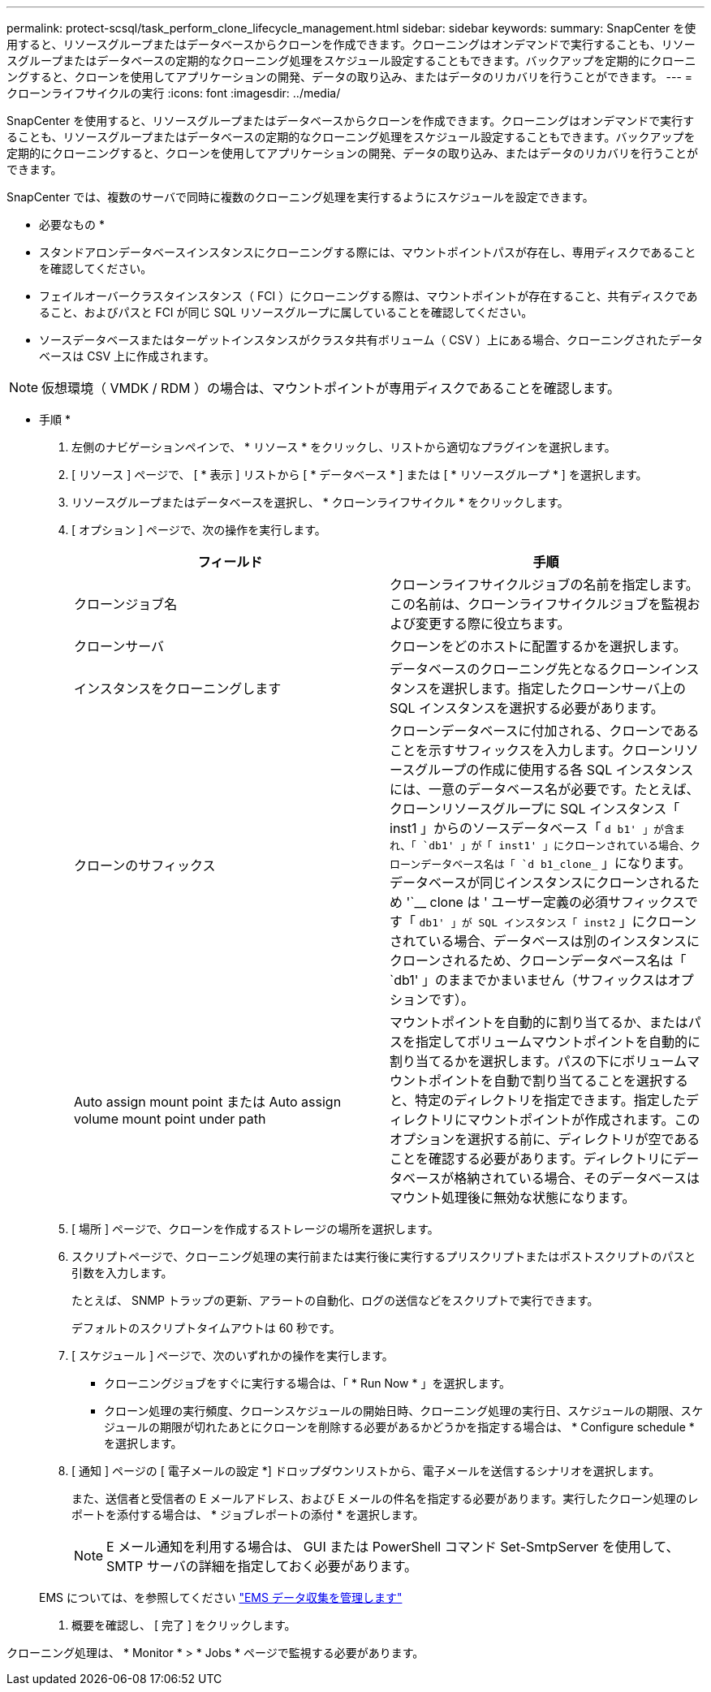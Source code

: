 ---
permalink: protect-scsql/task_perform_clone_lifecycle_management.html 
sidebar: sidebar 
keywords:  
summary: SnapCenter を使用すると、リソースグループまたはデータベースからクローンを作成できます。クローニングはオンデマンドで実行することも、リソースグループまたはデータベースの定期的なクローニング処理をスケジュール設定することもできます。バックアップを定期的にクローニングすると、クローンを使用してアプリケーションの開発、データの取り込み、またはデータのリカバリを行うことができます。 
---
= クローンライフサイクルの実行
:icons: font
:imagesdir: ../media/


[role="lead"]
SnapCenter を使用すると、リソースグループまたはデータベースからクローンを作成できます。クローニングはオンデマンドで実行することも、リソースグループまたはデータベースの定期的なクローニング処理をスケジュール設定することもできます。バックアップを定期的にクローニングすると、クローンを使用してアプリケーションの開発、データの取り込み、またはデータのリカバリを行うことができます。

SnapCenter では、複数のサーバで同時に複数のクローニング処理を実行するようにスケジュールを設定できます。

* 必要なもの *

* スタンドアロンデータベースインスタンスにクローニングする際には、マウントポイントパスが存在し、専用ディスクであることを確認してください。
* フェイルオーバークラスタインスタンス（ FCI ）にクローニングする際は、マウントポイントが存在すること、共有ディスクであること、およびパスと FCI が同じ SQL リソースグループに属していることを確認してください。
* ソースデータベースまたはターゲットインスタンスがクラスタ共有ボリューム（ CSV ）上にある場合、クローニングされたデータベースは CSV 上に作成されます。



NOTE: 仮想環境（ VMDK / RDM ）の場合は、マウントポイントが専用ディスクであることを確認します。

* 手順 *

. 左側のナビゲーションペインで、 * リソース * をクリックし、リストから適切なプラグインを選択します。
. [ リソース ] ページで、 [ * 表示 ] リストから [ * データベース * ] または [ * リソースグループ * ] を選択します。
. リソースグループまたはデータベースを選択し、 * クローンライフサイクル * をクリックします。
. [ オプション ] ページで、次の操作を実行します。
+
|===
| フィールド | 手順 


 a| 
クローンジョブ名
 a| 
クローンライフサイクルジョブの名前を指定します。この名前は、クローンライフサイクルジョブを監視および変更する際に役立ちます。



 a| 
クローンサーバ
 a| 
クローンをどのホストに配置するかを選択します。



 a| 
インスタンスをクローニングします
 a| 
データベースのクローニング先となるクローンインスタンスを選択します。指定したクローンサーバ上の SQL インスタンスを選択する必要があります。



 a| 
クローンのサフィックス
 a| 
クローンデータベースに付加される、クローンであることを示すサフィックスを入力します。クローンリソースグループの作成に使用する各 SQL インスタンスには、一意のデータベース名が必要です。たとえば、クローンリソースグループに SQL インスタンス「 inst1 」からのソースデータベース「 `d b1' 」が含まれ、「 `db1' 」が「 inst1' 」にクローンされている場合、クローンデータベース名は「 `d b1_clone_` 」になります。データベースが同じインスタンスにクローンされるため '`__ clone は ' ユーザー定義の必須サフィックスです「 `db1' 」が SQL インスタンス「 inst2` 」にクローンされている場合、データベースは別のインスタンスにクローンされるため、クローンデータベース名は「 `db1' 」のままでかまいません（サフィックスはオプションです）。



 a| 
Auto assign mount point または Auto assign volume mount point under path
 a| 
マウントポイントを自動的に割り当てるか、またはパスを指定してボリュームマウントポイントを自動的に割り当てるかを選択します。パスの下にボリュームマウントポイントを自動で割り当てることを選択すると、特定のディレクトリを指定できます。指定したディレクトリにマウントポイントが作成されます。このオプションを選択する前に、ディレクトリが空であることを確認する必要があります。ディレクトリにデータベースが格納されている場合、そのデータベースはマウント処理後に無効な状態になります。

|===
. [ 場所 ] ページで、クローンを作成するストレージの場所を選択します。
. スクリプトページで、クローニング処理の実行前または実行後に実行するプリスクリプトまたはポストスクリプトのパスと引数を入力します。
+
たとえば、 SNMP トラップの更新、アラートの自動化、ログの送信などをスクリプトで実行できます。

+
デフォルトのスクリプトタイムアウトは 60 秒です。

. [ スケジュール ] ページで、次のいずれかの操作を実行します。
+
** クローニングジョブをすぐに実行する場合は、「 * Run Now * 」を選択します。
** クローン処理の実行頻度、クローンスケジュールの開始日時、クローニング処理の実行日、スケジュールの期限、スケジュールの期限が切れたあとにクローンを削除する必要があるかどうかを指定する場合は、 * Configure schedule * を選択します。


. [ 通知 ] ページの [ 電子メールの設定 *] ドロップダウンリストから、電子メールを送信するシナリオを選択します。
+
また、送信者と受信者の E メールアドレス、および E メールの件名を指定する必要があります。実行したクローン処理のレポートを添付する場合は、 * ジョブレポートの添付 * を選択します。

+

NOTE: E メール通知を利用する場合は、 GUI または PowerShell コマンド Set-SmtpServer を使用して、 SMTP サーバの詳細を指定しておく必要があります。

+
EMS については、を参照してください https://docs.netapp.com/us-en/snapcenter/admin/concept_manage_ems_data_collection.html["EMS データ収集を管理します"]

. 概要を確認し、 [ 完了 ] をクリックします。


クローニング処理は、 * Monitor * > * Jobs * ページで監視する必要があります。
